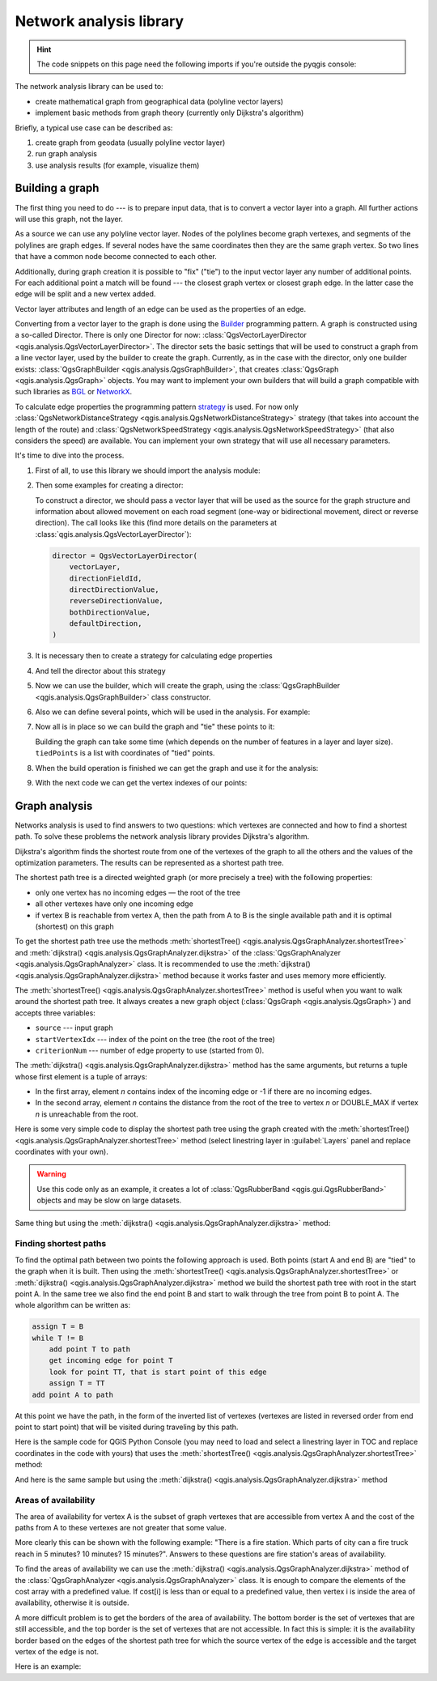 .. highlight:: python
   :linenothreshold: 5

.. testsetup:: network_analysis

    from qgis.core import (
      QgsVectorLayer,
    )

    iface = start_qgis()

    vectorLayer = QgsVectorLayer('testdata/network.gpkg|layername=network_lines', 'lines')

.. _network-analysis:

************************
Network analysis library
************************

.. hint:: The code snippets on this page need the following imports if you're outside the pyqgis console:

  .. testcode:: network_analysis

    from qgis.core import (
      QgsVectorLayer,
      QgsPointXY,
    )

.. only:: html

   .. contents::
      :local:

The network analysis library can be used to:

* create mathematical graph from geographical data (polyline vector layers)
* implement basic methods from graph theory (currently only Dijkstra's algorithm)

Briefly, a typical use case can be described as:

#. create graph from geodata (usually polyline vector layer)
#. run graph analysis
#. use analysis results (for example, visualize them)

Building a graph
================

The first thing you need to do --- is to prepare input data,
that is to convert a vector layer into a graph.
All further actions will use this graph, not the layer.

As a source we can use any polyline vector layer. Nodes of the polylines
become graph vertexes, and segments of the polylines are graph edges.
If several nodes have the same coordinates then they are the same graph vertex.
So two lines that have a common node become connected to each other.

Additionally, during graph creation it is possible to "fix" ("tie") to the
input vector layer any number of additional points. For each additional
point a match will be found --- the closest graph vertex or closest graph edge.
In the latter case the edge will be split and a new vertex added.

Vector layer attributes and length of an edge can be used as the properties
of an edge.

Converting from a vector layer to the graph is done using the
`Builder <https://en.wikipedia.org/wiki/Builder_pattern>`_ programming pattern.
A graph is constructed using a so-called Director.
There is only one Director for now: :class:`QgsVectorLayerDirector
<qgis.analysis.QgsVectorLayerDirector>`.
The director sets the basic settings that will be used to construct a graph
from a line vector layer, used by the builder to create the graph.
Currently, as in the case with the director, only one builder exists:
:class:`QgsGraphBuilder <qgis.analysis.QgsGraphBuilder>`,
that creates :class:`QgsGraph <qgis.analysis.QgsGraph>` objects.
You may want to implement your own builders that will build a graph compatible
with such libraries as `BGL <https://www.boost.org/doc/libs/1_48_0/libs/graph/doc/index.html>`_
or `NetworkX <https://networkx.org/>`_.

To calculate edge properties the programming pattern
`strategy <https://en.wikipedia.org/wiki/Strategy_pattern>`_ is used.
For now only :class:`QgsNetworkDistanceStrategy <qgis.analysis.QgsNetworkDistanceStrategy>`
strategy (that takes into account the length of the route)
and :class:`QgsNetworkSpeedStrategy <qgis.analysis.QgsNetworkSpeedStrategy>`
(that also considers the speed) are available.
You can implement your own strategy that will use all necessary parameters.

It's time to dive into the process.

#. First of all, to use this library we should import the analysis module:

   .. testcode:: network_analysis

     from qgis.analysis import *

#. Then some examples for creating a director:

   .. testcode:: network_analysis

     # Don't use information about road direction from layer attributes,
     # all roads are treated as two-way
     director = QgsVectorLayerDirector(
         vectorLayer, -1, "", "", "", QgsVectorLayerDirector.DirectionBoth
     )

   .. testcode:: network_analysis

     # Use field with index 5 as source of information about road direction.
     # one-way roads with direct direction have attribute value "yes",
     # one-way roads with reverse direction have the value "1", and accordingly
     # bidirectional roads have "no". By default roads are treated as two-way.
     # This scheme can be used with OpenStreetMap data
     director = QgsVectorLayerDirector(
         vectorLayer, 5, "yes", "1", "no", QgsVectorLayerDirector.DirectionBoth
     )

   To construct a director, we should pass a vector layer that will be used
   as the source for the graph structure and information about allowed movement on
   each road segment (one-way or bidirectional movement, direct or reverse direction).
   The call looks like this
   (find more details on the parameters at :class:`qgis.analysis.QgsVectorLayerDirector`):

   .. code-block:: python

     director = QgsVectorLayerDirector(
         vectorLayer,
         directionFieldId,
         directDirectionValue,
         reverseDirectionValue,
         bothDirectionValue,
         defaultDirection,
     )

#. It is necessary then to create a strategy for calculating edge properties

   .. testcode:: network_analysis

     # The index of the field that contains information about the edge speed
     attributeId = 1
     # Default speed value
     defaultValue = 50
     # Conversion from speed to metric units ('1' means no conversion)
     toMetricFactor = 1
     strategy = QgsNetworkSpeedStrategy(attributeId, defaultValue, toMetricFactor)

#. And tell the director about this strategy

   .. testcode:: network_analysis

     director = QgsVectorLayerDirector(vectorLayer, -1, "", "", "", 3)
     director.addStrategy(strategy)

#. Now we can use the builder, which will create the graph,
   using the :class:`QgsGraphBuilder <qgis.analysis.QgsGraphBuilder>` class constructor.

   .. testcode:: network_analysis

     # only CRS is set, all other values are defaults
     builder = QgsGraphBuilder(vectorLayer.crs())

#. Also we can define several points, which will be used in the analysis.
   For example:

   .. testcode:: network_analysis

     startPoint = QgsPointXY(1179720.1871, 5419067.3507)
     endPoint = QgsPointXY(1180616.0205, 5419745.7839)

#. Now all is in place so we can build the graph and "tie" these points to it:

   .. testcode:: network_analysis

     tiedPoints = director.makeGraph(builder, [startPoint, endPoint])

   Building the graph can take some time
   (which depends on the number of features in a layer and layer size).
   ``tiedPoints`` is a list with coordinates of "tied" points.
#. When the build operation is finished we can get the graph and use it for the analysis:

   .. testcode:: network_analysis

     graph = builder.graph()

#. With the next code we can get the vertex indexes of our points:

   .. testcode:: network_analysis

     startId = graph.findVertex(tiedPoints[0])
     endId = graph.findVertex(tiedPoints[1])


Graph analysis
==============

Networks analysis is used to find answers to two questions: which vertexes
are connected and how to find a shortest path. To solve these problems the
network analysis library provides Dijkstra's algorithm.

Dijkstra's algorithm finds the shortest route from one of the vertexes of the
graph to all the others and the values of the optimization parameters.
The results can be represented as a shortest path tree.

The shortest path tree is a directed weighted graph (or more precisely a tree)
with the following properties:

* only one vertex has no incoming edges — the root of the tree
* all other vertexes have only one incoming edge
* if vertex B is reachable from vertex A, then the path from A to B is the
  single available path and it is optimal (shortest) on this graph

To get the shortest path tree use the methods
:meth:`shortestTree() <qgis.analysis.QgsGraphAnalyzer.shortestTree>`
and :meth:`dijkstra() <qgis.analysis.QgsGraphAnalyzer.dijkstra>`
of the :class:`QgsGraphAnalyzer <qgis.analysis.QgsGraphAnalyzer>` class.
It is recommended to use the :meth:`dijkstra() <qgis.analysis.QgsGraphAnalyzer.dijkstra>` method
because it works faster and uses memory more efficiently.

The :meth:`shortestTree() <qgis.analysis.QgsGraphAnalyzer.shortestTree>` method
is useful when you want to walk around the shortest path tree.
It always creates a new graph object (:class:`QgsGraph <qgis.analysis.QgsGraph>`)
and accepts three variables:

* ``source`` --- input graph
* ``startVertexIdx`` --- index of the point on the tree (the root of the tree)
* ``criterionNum`` --- number of edge property to use (started from 0).

.. testcode:: network_analysis

  tree = QgsGraphAnalyzer.shortestTree(graph, startId, 0)

The :meth:`dijkstra() <qgis.analysis.QgsGraphAnalyzer.dijkstra>` method has the
same arguments, but returns a tuple whose first element is a tuple of arrays:

* In the first array, element `n` contains index of the incoming edge or -1 if there
  are no incoming edges.
* In the second array, element `n` contains the distance from the root of the tree
  to vertex `n` or DOUBLE_MAX if vertex `n` is unreachable from the root.

.. testcode:: network_analysis

 results = QgsGraphAnalyzer.dijkstra(graph, startId, 0)
 (tree, cost) = results[0]

Here is some very simple code to display the shortest path tree using the graph created
with the :meth:`shortestTree() <qgis.analysis.QgsGraphAnalyzer.shortestTree>` method
(select linestring layer in :guilabel:`Layers` panel and replace coordinates with your own).

.. warning:: Use this code only as an example, it creates a lot of
  :class:`QgsRubberBand <qgis.gui.QgsRubberBand>` objects and may be slow on large datasets.

.. testcode:: network_analysis

  from qgis.core import *
  from qgis.gui import *
  from qgis.analysis import *
  from qgis.PyQt.QtCore import *
  from qgis.PyQt.QtGui import *

  vectorLayer = QgsVectorLayer(
      "testdata/network.gpkg|layername=network_lines", "lines"
  )
  director = QgsVectorLayerDirector(
      vectorLayer, -1, "", "", "", QgsVectorLayerDirector.DirectionBoth
  )
  strategy = QgsNetworkDistanceStrategy()
  director.addStrategy(strategy)
  builder = QgsGraphBuilder(vectorLayer.crs())

  pStart = QgsPointXY(1179661.925139, 5419188.074362)
  tiedPoint = director.makeGraph(builder, [pStart])
  pStart = tiedPoint[0]

  graph = builder.graph()

  idStart = graph.findVertex(pStart)

  tree = QgsGraphAnalyzer.shortestTree(graph, idStart, 0)

  i = 0
  while i < tree.edgeCount():
      rb = QgsRubberBand(iface.mapCanvas())
      rb.setColor(Qt.red)
      rb.addPoint(tree.vertex(tree.edge(i).fromVertex()).point())
      rb.addPoint(tree.vertex(tree.edge(i).toVertex()).point())
      i = i + 1

Same thing but using the :meth:`dijkstra() <qgis.analysis.QgsGraphAnalyzer.dijkstra>` method:

.. testcode:: network_analysis

  from qgis.core import *
  from qgis.gui import *
  from qgis.analysis import *
  from qgis.PyQt.QtCore import *
  from qgis.PyQt.QtGui import *

  vectorLayer = QgsVectorLayer(
      "testdata/network.gpkg|layername=network_lines", "lines"
  )
  director = QgsVectorLayerDirector(
      vectorLayer, -1, "", "", "", QgsVectorLayerDirector.DirectionBoth
  )
  strategy = QgsNetworkDistanceStrategy()
  director.addStrategy(strategy)
  builder = QgsGraphBuilder(vectorLayer.crs())

  pStart = QgsPointXY(1179661.925139, 5419188.074362)
  tiedPoint = director.makeGraph(builder, [pStart])
  pStart = tiedPoint[0]

  graph = builder.graph()

  idStart = graph.findVertex(pStart)

  results = QgsGraphAnalyzer.dijkstra(graph, idStart, 0)
  (tree, costs) = results[0]

  for edgeId in tree:
      if edgeId == -1:
          continue
      rb = QgsRubberBand(iface.mapCanvas())
      rb.setColor(Qt.red)
      rb.addPoint(graph.vertex(graph.edge(edgeId).fromVertex()).point())
      rb.addPoint(graph.vertex(graph.edge(edgeId).toVertex()).point())

.. testcode:: network_analysis
   :hide:

   # For showcasing the output
   print(QgsGraphAnalyzer.dijkstra(graph, idStart, 0))

.. testoutput:: network_analysis
   :hide:

   (([218, 0, 2, 4, 6, 8, 10, 12, 14, 16, 18, 20, 22, 24, 26, 28, 30, 32, 34, 36, 38, 40, 42, 44, 46, 48, 50, 52, 54, 56, 58, 60, 62, 64, 66, 68, 70, 72, 74, 76, 78, 80, 82, 84, 86, 88, 90, 92, 94, 96, 98, 344, 100, 102, 104, 106, 108, 110, 115, 117, 119, 121, 122, 124, 126, 128, 130, 132, 134, 136, 138, 140, 142, 144, 146, 148, 150, 152, 154, 156, 158, 160, 162, 164, 169, 171, 173, 175, 177, 179, 181, 183, 352, 184, 186, 188, 190, 192, 362, 197, 199, 201, 203, 205, 207, 209, 210, 212, 214, 216, 220, 222, 224, 226, 228, 230, 232, 234, 236, 238, 240, 242, 244, 246, 248, 250, 252, 254, 256, 258, 260, 262, 264, 266, 268, 270, 272, 274, 276, 278, 280, 282, 284, 286, 288, 290, 293, 295, 297, 299, 301, 303, 305, 307, 309, 311, 313, 315, 317, 319, 321, 323, 325, 327, 329, 331, 333, 335, 337, 339, 340, 342, 346, 348, 350, 354, 356, 358, 360, 364, 366, 368, 370, 375, 376, 378, 380, 382, 384, 386, 388, 390, 392, 394, 396, 398, 400, 402, 404, 406, 408, 410, 412, 414, 416, 418, 420, 422, 424, -1], [124.39476998411804, 138.66283208835412, 150.53555438466447, 164.57912573171023, 179.23924247463415, 194.75089614422194, 209.70179736302126, 225.1525056126771, 240.26884816536185, 255.39749527397734, 270.2127940770836, 284.0768478719096, 296.0661313166693, 311.9024860352499, 320.9982594394772, 333.87974932697006, 347.55694848041776, 361.19153886320015, 374.238561090788, 406.1447581615532, 420.7452155746581, 436.88841089368225, 462.9245591085956, 481.6768148529036, 500.22755406350177, 526.9670056261002, 545.8837041315487, 564.7055275001591, 581.123172651614, 597.7765781646524, 614.7664921059105, 632.3171128069039, 649.112819279056, 665.8085578712089, 683.1258331431469, 698.947214187171, 715.7436891011973, 732.6029061901793, 748.8376517437865, 773.2059660922841, 789.285924659235, 812.670343788429, 827.6727457892537, 842.8291666261852, 858.0399094531315, 872.0065153695274, 884.5922163147906, 895.9787905248039, 905.740056356045, 914.8811146761717, 930.2904478906241, 263.5642185058698, 280.91367500423036, 295.88931132369913, 325.4427558340858, 351.1971364671005, 370.7635052432715, 401.5739235216575, 418.76342964903347, 389.3073559393387, 369.2907064374772, 350.9383267526058, 410.1270216357348, 432.2207796508284, 454.43010214928324, 469.83787510656435, 484.60565391630325, 499.7948616035947, 514.7849607999499, 530.2753687263233, 545.6938062145243, 561.6268044701642, 577.6737490718033, 593.3566158046335, 609.1193367894333, 625.9052613878233, 642.6348359173521, 667.9492491133608, 685.3969510298026, 701.9481001036452, 717.690276328542, 733.9466256302471, 748.89229523709, 762.4295645616686, 770.0877406826243, 759.7972749882956, 751.3649617777684, 744.0297693259965, 734.9864061627233, 725.1668978617652, 714.9410945445027, 705.685217922547, 459.3557375047614, 531.7790703734424, 583.5158205256097, 608.5508218388547, 634.5542950038802, 685.861711620616, 652.8781093781579, 174.5362859592864, 149.94655454878404, 134.22949468621675, 105.2671567086403, 75.96352787879698, 42.55266676376518, 12.101528126935051, 16.862672623158062, 39.78735765293871, 75.97170342559173, 108.84655564437509, 145.6971578521245, 179.28459470705133, 207.30963572436323, 235.3350533778044, 266.86605614352834, 297.53754150703804, 327.389206886471, 364.26749589855774, 393.08540659103846, 425.39453942004496, 458.32280511763065, 486.5242493560801, 513.6859348502998, 550.2189659724384, 577.3098336948775, 602.1490961341706, 621.5067289765117, 632.6009876280282, 661.3793749008854, 683.1986690821279, 710.9176996006332, 727.764259242836, 747.9562088794273, 769.8750058916835, 794.314860200602, 816.7538030624698, 841.1951215912138, 864.3293946725588, 890.5058710591255, 918.3796471710864, 936.9164504182097, 961.2681858358704, 979.5405359067414, 1001.4489587394864, 1019.0637467867341, 1037.1323442276394, 658.0289783323283, 645.3793406097774, 613.9252812692224, 576.275160239617, 535.7153931211087, 497.18354290981, 463.37963115880956, 429.7044747983485, 386.8434854669309, 352.089179729275, 319.06022531645624, 293.15384518374407, 267.7063557777086, 244.17867432629765, 218.56399913901117, 193.36629646532356, 551.6863510489152, 527.2322622744515, 469.08607006385427, 423.3749051921875, 371.4531490654931, 311.2966085359991, 259.3751984298705, 199.21250643334238, 206.1805242030041, 254.05395486961962, 322.85903259662535, 379.2364803148052, 439.3851913108914, 489.1810988127273, 545.4712386216252, 595.9173199954405, 640.7008592759236, 699.7446277709514, 810.8413862395954, 856.9631316105888, 906.7885486163724, 946.3132663810233, 960.9337004531008, 1010.1286077898911, 1067.0322752729885, 1114.73892592156, 1151.9975245554094, 1154.3536248569667, 1211.888417118187, 1294.255155397609, 1348.8626517014445, 1405.150729444048, 1459.2498106492133, 1503.1339507975044, 1535.6585655564475, 1598.1550299298801, 1650.4890799685336, 1686.100890461004, 1736.7895771628066, 1785.237467588979, 1825.2208316900173, 1880.9173362976153, 1899.3151871589664, 1919.7247927365333, 1940.5621349605865, 2220.270896210744, 2240.3446478085707, 0.0]), [], [])

Finding shortest paths
----------------------

To find the optimal path between two points the following approach is used.
Both points (start A and end B) are "tied" to the graph when it is built.
Then using the :meth:`shortestTree() <qgis.analysis.QgsGraphAnalyzer.shortestTree>`
or :meth:`dijkstra() <qgis.analysis.QgsGraphAnalyzer.dijkstra>` method
we build the shortest path tree with root in the start point A.
In the same tree we also find the end point B and start to walk through the tree
from point B to point A.
The whole algorithm can be written as:

.. code-block:: python

    assign T = B
    while T != B
        add point T to path
        get incoming edge for point T
        look for point TT, that is start point of this edge
        assign T = TT
    add point A to path

At this point we have the path, in the form of the inverted list of vertexes
(vertexes are listed in reversed order from end point to start point) that will
be visited during traveling by this path.

Here is the sample code for QGIS Python Console (you may need to load and
select a linestring layer in TOC and replace coordinates in the code with yours) that
uses the :meth:`shortestTree() <qgis.analysis.QgsGraphAnalyzer.shortestTree>` method:

.. testcode:: network_analysis

    from qgis.core import *
    from qgis.gui import *
    from qgis.analysis import *

    from qgis.PyQt.QtCore import *
    from qgis.PyQt.QtGui import *

    vectorLayer = QgsVectorLayer(
        "testdata/network.gpkg|layername=network_lines", "lines"
    )
    builder = QgsGraphBuilder(vectorLayer.sourceCrs())
    director = QgsVectorLayerDirector(
        vectorLayer, -1, "", "", "", QgsVectorLayerDirector.DirectionBoth
    )
    strategy = QgsNetworkDistanceStrategy()
    director.addStrategy(strategy)

    startPoint = QgsPointXY(1179661.925139, 5419188.074362)
    endPoint = QgsPointXY(1180942.970617, 5420040.097560)

    tiedPoints = director.makeGraph(builder, [startPoint, endPoint])
    tStart, tStop = tiedPoints

    graph = builder.graph()
    idxStart = graph.findVertex(tStart)

    tree = QgsGraphAnalyzer.shortestTree(graph, idxStart, 0)

    idxStart = tree.findVertex(tStart)
    idxEnd = tree.findVertex(tStop)

    if idxEnd == -1:
        raise Exception("No route!")

    # Add last point
    route = [tree.vertex(idxEnd).point()]

    # Iterate the graph
    while idxEnd != idxStart:
        edgeIds = tree.vertex(idxEnd).incomingEdges()
        if len(edgeIds) == 0:
            break
        edge = tree.edge(edgeIds[0])
        route.insert(0, tree.vertex(edge.fromVertex()).point())
        idxEnd = edge.fromVertex()

    # Display
    rb = QgsRubberBand(iface.mapCanvas())
    rb.setColor(Qt.green)

    # This may require coordinate transformation if project's CRS
    # is different from layer's CRS
    for p in route:
        rb.addPoint(p)


And here is the same sample but using the :meth:`dijkstra()
<qgis.analysis.QgsGraphAnalyzer.dijkstra>` method

.. testcode:: network_analysis

    from qgis.core import *
    from qgis.gui import *
    from qgis.analysis import *

    from qgis.PyQt.QtCore import *
    from qgis.PyQt.QtGui import *

    vectorLayer = QgsVectorLayer(
      "testdata/network.gpkg|layername=network_lines", "lines"
    )
    director = QgsVectorLayerDirector(
      vectorLayer, -1, "", "", "", QgsVectorLayerDirector.DirectionBoth
    )
    strategy = QgsNetworkDistanceStrategy()
    director.addStrategy(strategy)

    builder = QgsGraphBuilder(vectorLayer.sourceCrs())

    startPoint = QgsPointXY(1179661.925139, 5419188.074362)
    endPoint = QgsPointXY(1180942.970617, 5420040.097560)

    tiedPoints = director.makeGraph(builder, [startPoint, endPoint])
    tStart, tStop = tiedPoints

    graph = builder.graph()
    idxStart = graph.findVertex(tStart)
    idxEnd = graph.findVertex(tStop)

    results = QgsGraphAnalyzer.dijkstra(graph, idxStart, 0)
    (tree, costs) = results[0]

    if tree[idxEnd] == -1:
        raise Exception('No route!')

    # Total cost
    cost = costs[idxEnd]

    # Add last point
    route = [graph.vertex(idxEnd).point()]

    # Iterate the graph
    while idxEnd != idxStart:
        idxEnd = graph.edge(tree[idxEnd]).fromVertex()
        route.insert(0, graph.vertex(idxEnd).point())

    # Display
    rb = QgsRubberBand(iface.mapCanvas())
    rb.setColor(Qt.red)

    # This may require coordinate transformation if project's CRS
    # is different than layer's CRS
    for p in route:
        rb.addPoint(p)

Areas of availability
---------------------

The area of availability for vertex A is the subset of graph vertexes that are
accessible from vertex A and the cost of the paths from A to these vertexes are
not greater that some value.

More clearly this can be shown with the following example: "There is a fire
station. Which parts of city can a fire truck reach in 5 minutes? 10 minutes?
15 minutes?". Answers to these questions are fire station's areas of availability.

To find the areas of availability we can use
the :meth:`dijkstra() <qgis.analysis.QgsGraphAnalyzer.dijkstra>` method
of the :class:`QgsGraphAnalyzer <qgis.analysis.QgsGraphAnalyzer>` class.
It is enough to compare the elements of the cost array with a predefined value.
If cost[i] is less than or equal to a predefined value,
then vertex i is inside the area of availability, otherwise it is outside.

A more difficult problem is to get the borders of the area of availability.
The bottom border is the set of vertexes that are still accessible,
and the top border is the set of vertexes that are not accessible.
In fact this is simple:
it is the availability border based on the edges of the shortest path tree
for which the source vertex of the edge is accessible
and the target vertex of the edge is not.

Here is an example:

.. testcode:: network_analysis

    director = QgsVectorLayerDirector(
      vectorLayer, -1, "", "", "", QgsVectorLayerDirector.DirectionBoth
    )
    strategy = QgsNetworkDistanceStrategy()
    director.addStrategy(strategy)
    builder = QgsGraphBuilder(vectorLayer.crs())


    pStart = QgsPointXY(1179661.925139, 5419188.074362)
    delta = iface.mapCanvas().getCoordinateTransform().mapUnitsPerPixel() * 1

    rb = QgsRubberBand(iface.mapCanvas())
    rb.setColor(Qt.green)
    rb.addPoint(QgsPointXY(pStart.x() - delta, pStart.y() - delta))
    rb.addPoint(QgsPointXY(pStart.x() + delta, pStart.y() - delta))
    rb.addPoint(QgsPointXY(pStart.x() + delta, pStart.y() + delta))
    rb.addPoint(QgsPointXY(pStart.x() - delta, pStart.y() + delta))

    tiedPoints = director.makeGraph(builder, [pStart])
    graph = builder.graph()
    tStart = tiedPoints[0]

    idStart = graph.findVertex(tStart)

    results = QgsGraphAnalyzer.dijkstra(graph, idStart, 0)
    (tree, cost) = results[0]

    upperBound = []
    r = 1500.0
    i = 0
    tree.reverse()

    while i < len(cost):
        if cost[i] > r and tree[i] != -1:
            outVertexId = graph.edge(tree [i]).toVertex()
            if cost[outVertexId] < r:
                upperBound.append(i)
        i = i + 1

    for i in upperBound:
        centerPoint = graph.vertex(i).point()
        rb = QgsRubberBand(iface.mapCanvas())
        rb.setColor(Qt.red)
        rb.addPoint(QgsPointXY(centerPoint.x() - delta, centerPoint.y() - delta))
        rb.addPoint(QgsPointXY(centerPoint.x() + delta, centerPoint.y() - delta))
        rb.addPoint(QgsPointXY(centerPoint.x() + delta, centerPoint.y() + delta))
        rb.addPoint(QgsPointXY(centerPoint.x() - delta, centerPoint.y() + delta))
